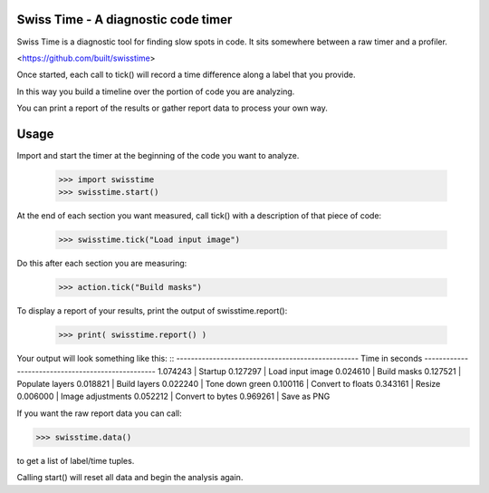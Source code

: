Swiss Time - A diagnostic code timer
=======================================
Swiss Time is a diagnostic tool for finding slow spots in code. It sits somewhere between a raw timer and a profiler.

<https://github.com/built/swisstime>

Once started, each call to tick() will record a time difference along a label that you provide.

In this way you build a timeline over the portion of code you are analyzing.

You can print a report of the results or gather report data to process your own way.

Usage
=====

Import and start the timer at the beginning of the code you want to analyze.

 >>> import swisstime
 >>> swisstime.start()

At the end of each section you want measured, call tick() with a description of that piece of code:

 >>> swisstime.tick("Load input image")

Do this after each section you are measuring:

 >>> action.tick("Build masks")

To display a report of your results, print the output of swisstime.report():

 >>> print( swisstime.report() )

Your output will look something like this:
::
--------------------------------------------------
Time in seconds
--------------------------------------------------
1.074243 | Startup
0.127297 | Load input image
0.024610 | Build masks
0.127521 | Populate layers
0.018821 | Build layers
0.022240 | Tone down green
0.100116 | Convert to floats
0.343161 | Resize
0.006000 | Image adjustments
0.052212 | Convert to bytes
0.969261 | Save as PNG


If you want the raw report data you can call:

>>> swisstime.data()

to get a list of label/time tuples.

Calling start() will reset all data and begin the analysis again.



